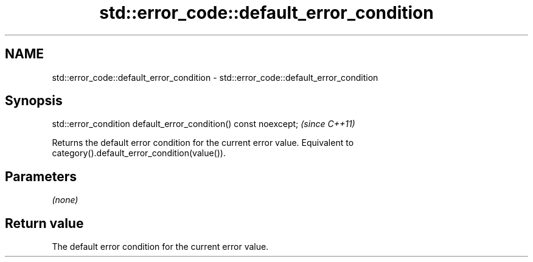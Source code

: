 .TH std::error_code::default_error_condition 3 "2020.03.24" "http://cppreference.com" "C++ Standard Libary"
.SH NAME
std::error_code::default_error_condition \- std::error_code::default_error_condition

.SH Synopsis

std::error_condition default_error_condition() const noexcept;  \fI(since C++11)\fP

Returns the default error condition for the current error value.
Equivalent to category().default_error_condition(value()).

.SH Parameters

\fI(none)\fP

.SH Return value

The default error condition for the current error value.



